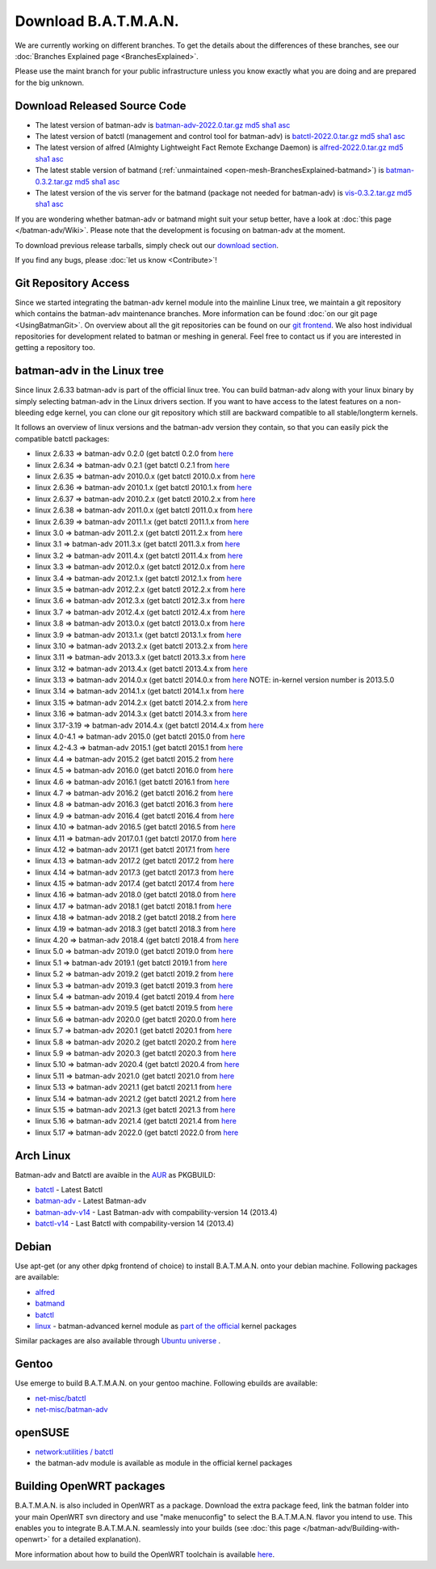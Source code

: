 .. SPDX-License-Identifier: GPL-2.0

Download B.A.T.M.A.N.
=====================

We are currently working on different branches. To get the details about
the differences of these branches, see our :doc:`Branches Explained page <BranchesExplained>`.

Please use the maint branch for your public infrastructure unless you
know exactly what you are doing and are prepared for the big unknown.

.. _open-mesh-download-download-released-source-code:

Download Released Source Code
-----------------------------

-  The latest version of batman-adv is
   `batman-adv-2022.0.tar.gz <https://downloads.open-mesh.org/batman/stable/sources/batman-adv/batman-adv-2022.0.tar.gz>`__
   `md5 <https://downloads.open-mesh.org/batman/stable/sources/batman-adv/batman-adv-2022.0.tar.gz.md5>`__
   `sha1 <https://downloads.open-mesh.org/batman/stable/sources/batman-adv/batman-adv-2022.0.tar.gz.sha1>`__
   `asc <https://downloads.open-mesh.org/batman/stable/sources/batman-adv/batman-adv-2022.0.tar.gz.asc>`__
-  The latest version of batctl (management and control tool for
   batman-adv) is
   `batctl-2022.0.tar.gz <https://downloads.open-mesh.org/batman/stable/sources/batctl/batctl-2022.0.tar.gz>`__
   `md5 <https://downloads.open-mesh.org/batman/stable/sources/batctl/batctl-2022.0.tar.gz.md5>`__
   `sha1 <https://downloads.open-mesh.org/batman/stable/sources/batctl/batctl-2022.0.tar.gz.sha1>`__
   `asc <https://downloads.open-mesh.org/batman/stable/sources/batctl/batctl-2022.0.tar.gz.asc>`__
-  The latest version of alfred (Almighty Lightweight Fact Remote
   Exchange Daemon) is
   `alfred-2022.0.tar.gz <https://downloads.open-mesh.org/batman/stable/sources/alfred/alfred-2022.0.tar.gz>`__
   `md5 <https://downloads.open-mesh.org/batman/stable/sources/alfred/alfred-2022.0.tar.gz.md5>`__
   `sha1 <https://downloads.open-mesh.org/batman/stable/sources/alfred/alfred-2022.0.tar.gz.sha1>`__
   `asc <https://downloads.open-mesh.org/batman/stable/sources/alfred/alfred-2022.0.tar.gz.asc>`__

-  The latest stable version of batmand
   (:ref:`unmaintained <open-mesh-BranchesExplained-batmand>`) is
   `batman-0.3.2.tar.gz <https://downloads.open-mesh.org/batman/releases/batman-0.3.2/batman-0.3.2.tar.gz>`__
   `md5 <https://downloads.open-mesh.org/batman/releases/batman-0.3.2/batman-0.3.2.tar.gz.md5>`__
   `sha1 <https://downloads.open-mesh.org/batman/releases/batman-0.3.2/batman-0.3.2.tar.gz.sha1>`__
   `asc <https://downloads.open-mesh.org/batman/releases/batman-0.3.2/batman-0.3.2.tar.gz.asc>`__
-  The latest version of the vis server for the batmand (package not
   needed for batman-adv) is
   `vis-0.3.2.tar.gz <https://downloads.open-mesh.org/batman/releases/batman-0.3.2/vis-0.3.2.tar.gz>`__
   `md5 <https://downloads.open-mesh.org/batman/releases/batman-0.3.2/vis-0.3.2.tar.gz.md5>`__
   `sha1 <https://downloads.open-mesh.org/batman/releases/batman-0.3.2/vis-0.3.2.tar.gz.sha1>`__
   `asc <https://downloads.open-mesh.org/batman/releases/batman-0.3.2/vis-0.3.2.tar.gz.asc>`__

If you are wondering whether batman-adv or batmand might suit your setup
better, have a look at :doc:`this page </batman-adv/Wiki>`. Please note that
the development is focusing on batman-adv at the moment.

To download previous release tarballs, simply check out our `download
section <https://downloads.open-mesh.org/batman/releases/>`__.

If you find any bugs, please :doc:`let us know <Contribute>`!

Git Repository Access
---------------------

Since we started integrating the batman-adv kernel module into the
mainline Linux tree, we maintain a git repository which contains the
batman-adv maintenance branches. More information can be found
:doc:`on our git page <UsingBatmanGit>`.
On overview about all the git repositories can be found on our `git
frontend <https://git.open-mesh.org>`__. We also host individual
repositories for development related to batman or meshing in general.
Feel free to contact us if you are interested in getting a repository
too.

batman-adv in the Linux tree
----------------------------

Since linux 2.6.33 batman-adv is part of the official linux tree. You
can build batman-adv along with your linux binary by simply selecting
batman-adv in the Linux drivers section. If you want to have access to
the latest features on a non-bleeding edge kernel, you can clone our
git repository which still are backward compatible to all
stable/longterm kernels.

It follows an overview of linux versions and the batman-adv version they
contain, so that you can easily pick the compatible batctl packages:

-  linux 2.6.33 => batman-adv 0.2.0 (get batctl 0.2.0 from
   `here <https://downloads.open-mesh.org/batman/stable/sources/batctl/)>`__
-  linux 2.6.34 => batman-adv 0.2.1 (get batctl 0.2.1 from
   `here <https://downloads.open-mesh.org/batman/stable/sources/batctl/)>`__
-  linux 2.6.35 => batman-adv 2010.0.x (get batctl 2010.0.x from
   `here <https://downloads.open-mesh.org/batman/stable/sources/batctl/)>`__
-  linux 2.6.36 => batman-adv 2010.1.x (get batctl 2010.1.x from
   `here <https://downloads.open-mesh.org/batman/stable/sources/batctl/)>`__
-  linux 2.6.37 => batman-adv 2010.2.x (get batctl 2010.2.x from
   `here <https://downloads.open-mesh.org/batman/stable/sources/batctl/)>`__
-  linux 2.6.38 => batman-adv 2011.0.x (get batctl 2011.0.x from
   `here <https://downloads.open-mesh.org/batman/stable/sources/batctl/)>`__
-  linux 2.6.39 => batman-adv 2011.1.x (get batctl 2011.1.x from
   `here <https://downloads.open-mesh.org/batman/stable/sources/batctl/)>`__
-  linux 3.0 => batman-adv 2011.2.x (get batctl 2011.2.x from
   `here <https://downloads.open-mesh.org/batman/stable/sources/batctl/)>`__
-  linux 3.1 => batman-adv 2011.3.x (get batctl 2011.3.x from
   `here <https://downloads.open-mesh.org/batman/stable/sources/batctl/)>`__
-  linux 3.2 => batman-adv 2011.4.x (get batctl 2011.4.x from
   `here <https://downloads.open-mesh.org/batman/stable/sources/batctl/)>`__
-  linux 3.3 => batman-adv 2012.0.x (get batctl 2012.0.x from
   `here <https://downloads.open-mesh.org/batman/stable/sources/batctl/)>`__
-  linux 3.4 => batman-adv 2012.1.x (get batctl 2012.1.x from
   `here <https://downloads.open-mesh.org/batman/stable/sources/batctl/)>`__
-  linux 3.5 => batman-adv 2012.2.x (get batctl 2012.2.x from
   `here <https://downloads.open-mesh.org/batman/stable/sources/batctl/)>`__
-  linux 3.6 => batman-adv 2012.3.x (get batctl 2012.3.x from
   `here <https://downloads.open-mesh.org/batman/stable/sources/batctl/)>`__
-  linux 3.7 => batman-adv 2012.4.x (get batctl 2012.4.x from
   `here <https://downloads.open-mesh.org/batman/stable/sources/batctl/)>`__
-  linux 3.8 => batman-adv 2013.0.x (get batctl 2013.0.x from
   `here <https://downloads.open-mesh.org/batman/stable/sources/batctl/)>`__
-  linux 3.9 => batman-adv 2013.1.x (get batctl 2013.1.x from
   `here <https://downloads.open-mesh.org/batman/stable/sources/batctl/)>`__
-  linux 3.10 => batman-adv 2013.2.x (get batctl 2013.2.x from
   `here <https://downloads.open-mesh.org/batman/stable/sources/batctl/)>`__
-  linux 3.11 => batman-adv 2013.3.x (get batctl 2013.3.x from
   `here <https://downloads.open-mesh.org/batman/stable/sources/batctl/)>`__
-  linux 3.12 => batman-adv 2013.4.x (get batctl 2013.4.x from
   `here <https://downloads.open-mesh.org/batman/stable/sources/batctl/)>`__
-  linux 3.13 => batman-adv 2014.0.x (get batctl 2014.0.x from
   `here <https://downloads.open-mesh.org/batman/stable/sources/batctl/)>`__
   NOTE: in-kernel version number is 2013.5.0
-  linux 3.14 => batman-adv 2014.1.x (get batctl 2014.1.x from
   `here <https://downloads.open-mesh.org/batman/stable/sources/batctl/)>`__
-  linux 3.15 => batman-adv 2014.2.x (get batctl 2014.2.x from
   `here <https://downloads.open-mesh.org/batman/stable/sources/batctl/)>`__
-  linux 3.16 => batman-adv 2014.3.x (get batctl 2014.3.x from
   `here <https://downloads.open-mesh.org/batman/stable/sources/batctl/)>`__
-  linux 3.17-3.19 => batman-adv 2014.4.x (get batctl 2014.4.x from
   `here <https://downloads.open-mesh.org/batman/stable/sources/batctl/)>`__
-  linux 4.0-4.1 => batman-adv 2015.0 (get batctl 2015.0 from
   `here <https://downloads.open-mesh.org/batman/stable/sources/batctl/>`__
-  linux 4.2-4.3 => batman-adv 2015.1 (get batctl 2015.1 from
   `here <https://downloads.open-mesh.org/batman/stable/sources/batctl/)>`__
-  linux 4.4 => batman-adv 2015.2 (get batctl 2015.2 from
   `here <https://downloads.open-mesh.org/batman/stable/sources/batctl/)>`__
-  linux 4.5 => batman-adv 2016.0 (get batctl 2016.0 from
   `here <https://downloads.open-mesh.org/batman/stable/sources/batctl/)>`__
-  linux 4.6 => batman-adv 2016.1 (get batctl 2016.1 from
   `here <https://downloads.open-mesh.org/batman/stable/sources/batctl/)>`__
-  linux 4.7 => batman-adv 2016.2 (get batctl 2016.2 from
   `here <https://downloads.open-mesh.org/batman/stable/sources/batctl/)>`__
-  linux 4.8 => batman-adv 2016.3 (get batctl 2016.3 from
   `here <https://downloads.open-mesh.org/batman/stable/sources/batctl/)>`__
-  linux 4.9 => batman-adv 2016.4 (get batctl 2016.4 from
   `here <https://downloads.open-mesh.org/batman/stable/sources/batctl/)>`__
-  linux 4.10 => batman-adv 2016.5 (get batctl 2016.5 from
   `here <https://downloads.open-mesh.org/batman/stable/sources/batctl/)>`__
-  linux 4.11 => batman-adv 2017.0.1 (get batctl 2017.0 from
   `here <https://downloads.open-mesh.org/batman/stable/sources/batctl/)>`__
-  linux 4.12 => batman-adv 2017.1 (get batctl 2017.1 from
   `here <https://downloads.open-mesh.org/batman/stable/sources/batctl/)>`__
-  linux 4.13 => batman-adv 2017.2 (get batctl 2017.2 from
   `here <https://downloads.open-mesh.org/batman/stable/sources/batctl/)>`__
-  linux 4.14 => batman-adv 2017.3 (get batctl 2017.3 from
   `here <https://downloads.open-mesh.org/batman/stable/sources/batctl/)>`__
-  linux 4.15 => batman-adv 2017.4 (get batctl 2017.4 from
   `here <https://downloads.open-mesh.org/batman/stable/sources/batctl/)>`__
-  linux 4.16 => batman-adv 2018.0 (get batctl 2018.0 from
   `here <https://downloads.open-mesh.org/batman/stable/sources/batctl/)>`__
-  linux 4.17 => batman-adv 2018.1 (get batctl 2018.1 from
   `here <https://downloads.open-mesh.org/batman/stable/sources/batctl/)>`__
-  linux 4.18 => batman-adv 2018.2 (get batctl 2018.2 from
   `here <https://downloads.open-mesh.org/batman/stable/sources/batctl/)>`__
-  linux 4.19 => batman-adv 2018.3 (get batctl 2018.3 from
   `here <https://downloads.open-mesh.org/batman/stable/sources/batctl/)>`__
-  linux 4.20 => batman-adv 2018.4 (get batctl 2018.4 from
   `here <https://downloads.open-mesh.org/batman/stable/sources/batctl/)>`__
-  linux 5.0 => batman-adv 2019.0 (get batctl 2019.0 from
   `here <https://downloads.open-mesh.org/batman/stable/sources/batctl/)>`__
-  linux 5.1 => batman-adv 2019.1 (get batctl 2019.1 from
   `here <https://downloads.open-mesh.org/batman/stable/sources/batctl/)>`__
-  linux 5.2 => batman-adv 2019.2 (get batctl 2019.2 from
   `here <https://downloads.open-mesh.org/batman/stable/sources/batctl/)>`__
-  linux 5.3 => batman-adv 2019.3 (get batctl 2019.3 from
   `here <https://downloads.open-mesh.org/batman/stable/sources/batctl/)>`__
-  linux 5.4 => batman-adv 2019.4 (get batctl 2019.4 from
   `here <https://downloads.open-mesh.org/batman/stable/sources/batctl/)>`__
-  linux 5.5 => batman-adv 2019.5 (get batctl 2019.5 from
   `here <https://downloads.open-mesh.org/batman/stable/sources/batctl/)>`__
-  linux 5.6 => batman-adv 2020.0 (get batctl 2020.0 from
   `here <https://downloads.open-mesh.org/batman/stable/sources/batctl/)>`__
-  linux 5.7 => batman-adv 2020.1 (get batctl 2020.1 from
   `here <https://downloads.open-mesh.org/batman/stable/sources/batctl/)>`__
-  linux 5.8 => batman-adv 2020.2 (get batctl 2020.2 from
   `here <https://downloads.open-mesh.org/batman/stable/sources/batctl/)>`__
-  linux 5.9 => batman-adv 2020.3 (get batctl 2020.3 from
   `here <https://downloads.open-mesh.org/batman/stable/sources/batctl/)>`__
-  linux 5.10 => batman-adv 2020.4 (get batctl 2020.4 from
   `here <https://downloads.open-mesh.org/batman/stable/sources/batctl/)>`__
-  linux 5.11 => batman-adv 2021.0 (get batctl 2021.0 from
   `here <https://downloads.open-mesh.org/batman/stable/sources/batctl/)>`__
-  linux 5.13 => batman-adv 2021.1 (get batctl 2021.1 from
   `here <https://downloads.open-mesh.org/batman/stable/sources/batctl/)>`__
-  linux 5.14 => batman-adv 2021.2 (get batctl 2021.2 from
   `here <https://downloads.open-mesh.org/batman/stable/sources/batctl/)>`__
-  linux 5.15 => batman-adv 2021.3 (get batctl 2021.3 from
   `here <https://downloads.open-mesh.org/batman/stable/sources/batctl/)>`__
-  linux 5.16 => batman-adv 2021.4 (get batctl 2021.4 from
   `here <https://downloads.open-mesh.org/batman/stable/sources/batctl/)>`__
-  linux 5.17 => batman-adv 2022.0 (get batctl 2022.0 from
   `here <https://downloads.open-mesh.org/batman/stable/sources/batctl/)>`__

Arch Linux
----------

Batman-adv and Batctl are avaible in the
`AUR <https://wiki.archlinux.org/index.php/AUR>`__ as PKGBUILD:

-  `batctl <https://aur.archlinux.org/packages/batctl/>`__ - Latest
   Batctl
-  `batman-adv <https://aur.archlinux.org/packages/batman-adv/>`__ -
   Latest Batman-adv
-  `batman-adv-v14 <https://aur.archlinux.org/packages/batman-adv-v14/>`__
   - Last Batman-adv with compability-version 14 (2013.4)
-  `batctl-v14 <https://aur.archlinux.org/packages/batctl-v14/>`__ -
   Last Batctl with compability-version 14 (2013.4)

Debian
------

Use apt-get (or any other dpkg frontend of choice) to install
B.A.T.M.A.N. onto your debian machine. Following packages are available:

-  `alfred <https://packages.debian.org/sid/alfred>`__
-  `batmand <https://packages.debian.org/sid/batmand>`__
-  `batctl <https://packages.debian.org/sid/batctl>`__
-  `linux <https://packages.debian.org/source/unstable/linux>`__ -
   batman-advanced kernel module as `part of the
   official <https://bugs.debian.org/622361>`__ kernel packages

Similar packages are also available through `Ubuntu
universe <https://help.ubuntu.com/community/Repositories/Ubuntu>`__ .

Gentoo
------

Use emerge to build B.A.T.M.A.N. on your gentoo machine. Following
ebuilds are available:

-  `net-misc/batctl <https://packages.gentoo.org/packages/net-misc/batctl>`__
-  `net-misc/batman-adv <https://packages.gentoo.org/packages/net-misc/batman-adv>`__

openSUSE
--------

-  `network:utilities /
   batctl <https://build.opensuse.org/package/show?package=batctl&project=network%3Autilities>`__
-  the batman-adv module is available as module in the official kernel
   packages

Building OpenWRT packages
-------------------------

B.A.T.M.A.N. is also included in OpenWRT as a package. Download the
extra package feed, link the batman folder into your main OpenWRT svn
directory and use "make menuconfig" to select the B.A.T.M.A.N. flavor
you intend to use. This enables you to integrate B.A.T.M.A.N. seamlessly
into your builds (see  :doc:`this page </batman-adv/Building-with-openwrt>` for
a detailed explanation).

More information about how to build the OpenWRT toolchain is available
`here <https://wiki.openwrt.org/doc/howto/build>`__.
